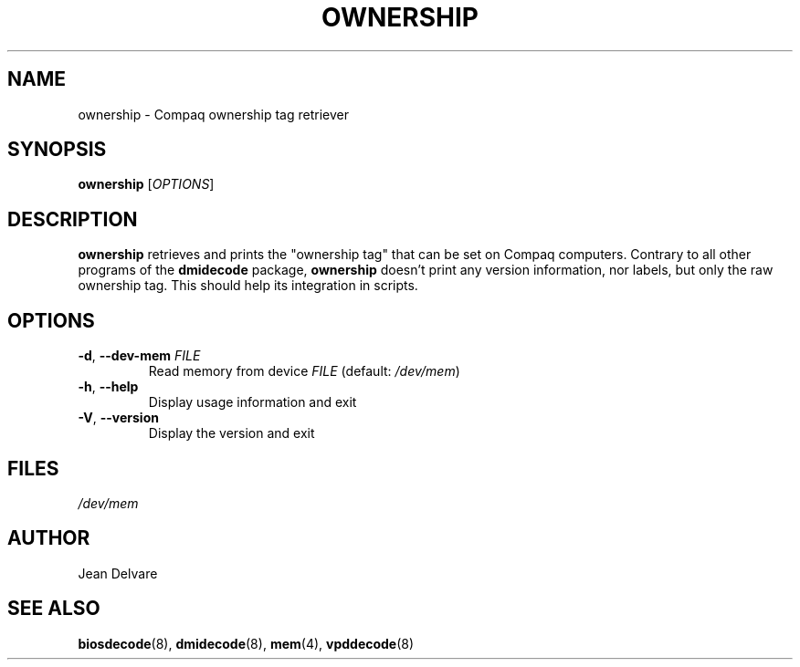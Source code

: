 .TH OWNERSHIP 8 "February 2005" "dmidecode"
.\"
.SH NAME
ownership \- Compaq ownership tag retriever
.\"
.SH SYNOPSIS
.B ownership
.RI [ OPTIONS ]
.\"
.SH DESCRIPTION
.B ownership
retrieves and prints the "ownership tag" that can be set on Compaq
computers. Contrary to all other programs of the
.B dmidecode
package,
.B ownership
doesn't print any version information, nor labels, but only the raw
ownership tag. This should help its integration in scripts.
.\"
.SH OPTIONS
.TP
.BR "-d" ", " "--dev-mem \fIFILE\fP"
Read memory from device \fIFILE\fP (default: \fI/dev/mem\fP)
.TP
.BR "-h" ", " "--help"
Display usage information and exit
.TP
.BR "-V" ", " "--version"
Display the version and exit
.\"
.SH FILES
.I /dev/mem
.\"
.SH AUTHOR
Jean Delvare
.\"
.SH "SEE ALSO"
.BR biosdecode (8),
.BR dmidecode (8),
.BR mem (4),
.BR vpddecode (8)
